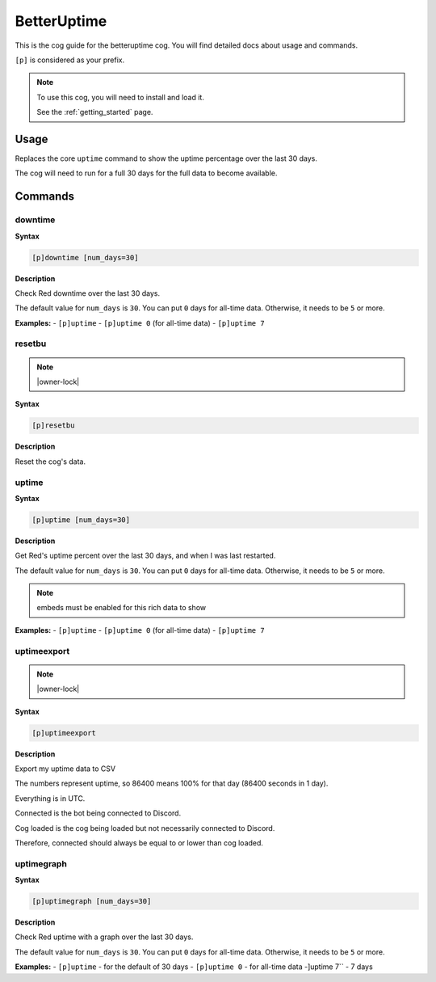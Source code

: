 .. _betteruptime:

============
BetterUptime
============

This is the cog guide for the betteruptime cog. You will
find detailed docs about usage and commands.

``[p]`` is considered as your prefix.

.. note::

    To use this cog, you will need to install and load it.

    See the :ref:`getting_started` page.

.. _betteruptime-usage:

-----
Usage
-----

Replaces the core ``uptime`` command to show the uptime
percentage over the last 30 days.

The cog will need to run for a full 30 days for the full
data to become available.


.. _betteruptime-commands:

--------
Commands
--------

.. _betteruptime-command-downtime:

^^^^^^^^
downtime
^^^^^^^^

**Syntax**

.. code-block:: none

    [p]downtime [num_days=30]

**Description**

Check Red downtime over the last 30 days.

The default value for ``num_days`` is ``30``. You can put ``0`` days for all-time data.
Otherwise, it needs to be ``5`` or more.

**Examples:**
- ``[p]uptime``
- ``[p]uptime 0`` (for all-time data)
- ``[p]uptime 7``

.. _betteruptime-command-resetbu:

^^^^^^^
resetbu
^^^^^^^

.. note:: |owner-lock|

**Syntax**

.. code-block:: none

    [p]resetbu 

**Description**

Reset the cog's data.

.. _betteruptime-command-uptime:

^^^^^^
uptime
^^^^^^

**Syntax**

.. code-block:: none

    [p]uptime [num_days=30]

**Description**

Get Red's uptime percent over the last 30 days, and when I was last restarted.

The default value for ``num_days`` is ``30``. You can put ``0`` days for all-time data.
Otherwise, it needs to be ``5`` or more.

.. Note:: embeds must be enabled for this rich data to show


**Examples:**
- ``[p]uptime``
- ``[p]uptime 0`` (for all-time data)
- ``[p]uptime 7``

.. _betteruptime-command-uptimeexport:

^^^^^^^^^^^^
uptimeexport
^^^^^^^^^^^^

.. note:: |owner-lock|

**Syntax**

.. code-block:: none

    [p]uptimeexport 

**Description**

Export my uptime data to CSV

The numbers represent uptime, so 86400 means 100% for that day (86400 seconds in 1 day).

Everything is in UTC.

Connected is the bot being connected to Discord.

Cog loaded is the cog being loaded but not necessarily connected to Discord.

Therefore, connected should always be equal to or lower than cog loaded.

.. _betteruptime-command-uptimegraph:

^^^^^^^^^^^
uptimegraph
^^^^^^^^^^^

**Syntax**

.. code-block:: none

    [p]uptimegraph [num_days=30]

**Description**

Check Red uptime with a graph over the last 30 days.

The default value for ``num_days`` is ``30``. You can put ``0`` days for all-time data.
Otherwise, it needs to be ``5`` or more.

**Examples:**
- ``[p]uptime`` - for the default of 30 days
- ``[p]uptime 0`` - for all-time data
-]uptime 7`` - 7 days
